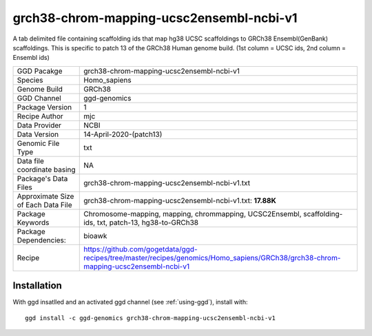 .. _`grch38-chrom-mapping-ucsc2ensembl-ncbi-v1`:

grch38-chrom-mapping-ucsc2ensembl-ncbi-v1
=========================================

|downloads|

A tab delimited file containing scaffolding ids that map hg38 UCSC scaffoldings to GRCh38 Ensembl(GenBank) scaffoldings. This is specific to patch 13 of the GRCh38 Human genome build. (1st column = UCSC ids, 2nd column = Ensembl ids)

================================== ====================================
GGD Pacakge                        grch38-chrom-mapping-ucsc2ensembl-ncbi-v1 
Species                            Homo_sapiens
Genome Build                       GRCh38
GGD Channel                        ggd-genomics
Package Version                    1
Recipe Author                      mjc 
Data Provider                      NCBI
Data Version                       14-April-2020-(patch13)
Genomic File Type                  txt
Data file coordinate basing        NA
Package's Data Files               grch38-chrom-mapping-ucsc2ensembl-ncbi-v1.txt
Approximate Size of Each Data File grch38-chrom-mapping-ucsc2ensembl-ncbi-v1.txt: **17.88K**
Package Keywords                   Chromosome-mapping, mapping, chrommapping, UCSC2Ensembl, scaffolding-ids, txt, patch-13, hg38-to-GRCh38
Package Dependencies:              bioawk
Recipe                             https://github.com/gogetdata/ggd-recipes/tree/master/recipes/genomics/Homo_sapiens/GRCh38/grch38-chrom-mapping-ucsc2ensembl-ncbi-v1
================================== ====================================



Installation
------------

.. highlight: bash

With ggd insatlled and an activated ggd channel (see :ref:`using-ggd`), install with::

   ggd install -c ggd-genomics grch38-chrom-mapping-ucsc2ensembl-ncbi-v1

.. |downloads| image:: https://anaconda.org/ggd-genomics/grch38-chrom-mapping-ucsc2ensembl-ncbi-v1/badges/downloads.svg
               :target: https://anaconda.org/ggd-genomics/grch38-chrom-mapping-ucsc2ensembl-ncbi-v1